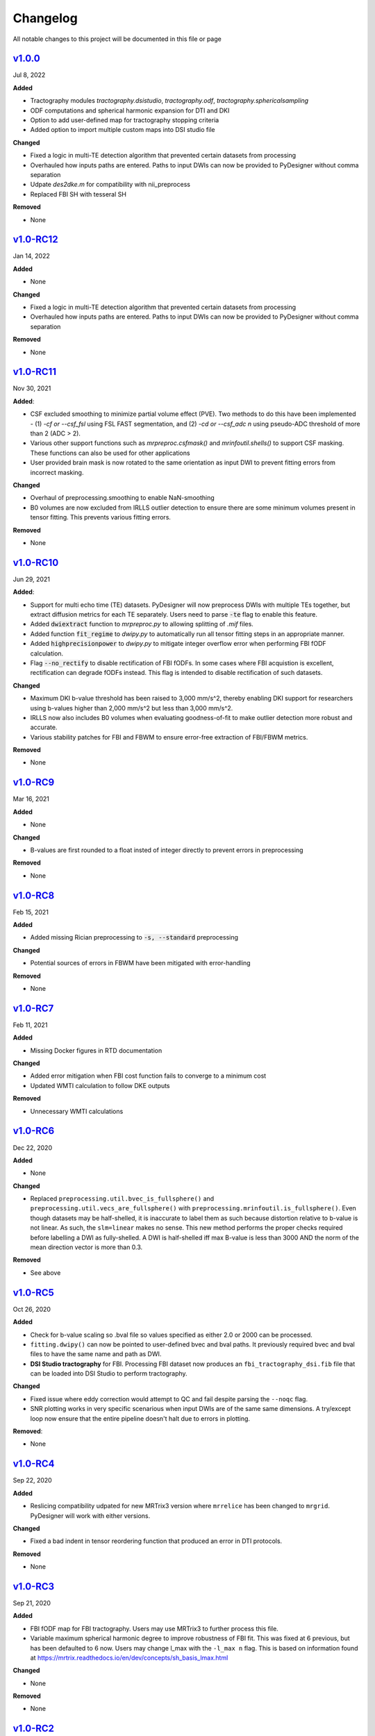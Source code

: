 Changelog
=========

All notable changes to this project will be documented in this file or
page

`v1.0.0`_
------------

Jul 8, 2022

**Added**

* Tractography modules `tractography.dsistudio`, `tractography.odf`,
  `tractography.sphericalsampling`
* ODF computations and spherical harmonic expansion for DTI and DKI
* Option to add user-defined map for tractography stopping criteria
* Added option to import multiple custom maps into DSI studio file

**Changed**

* Fixed a logic in multi-TE detection algorithm that prevented certain
  datasets from processing
* Overhauled how inputs paths are entered. Paths to input DWIs can now
  be provided to PyDesigner without comma separation
* Udpate `des2dke.m` for compatibility with nii_preprocess
* Replaced FBI SH with tesseral SH

**Removed**

* None

`v1.0-RC12`_
------------

Jan 14, 2022

**Added**

* None

**Changed**

* Fixed a logic in multi-TE detection algorithm that prevented certain
  datasets from processing
* Overhauled how inputs paths are entered. Paths to input DWIs can now
  be provided to PyDesigner without comma separation

**Removed**

* None

`v1.0-RC11`_
------------

Nov 30, 2021

**Added**:

* CSF excluded smoothing to minimize partial volume effect (PVE).
  Two methods to do this have been implemented - (1) `-cf or --csf_fsl`
  using FSL FAST segmentation, and (2) `-cd or --csf_adc n` using
  pseudo-ADC threshold of more than 2 (ADC > 2).
* Various other support functions such as `mrpreproc.csfmask()` and
  `mrinfoutil.shells()` to support CSF masking. These functions can
  also be used for other applications
* User provided brain mask is now rotated to the same orientation as
  input DWI to prevent fitting errors from incorrect masking.

**Changed**

* Overhaul of preprocessing.smoothing to enable NaN-smoothing
* B0 volumes are now excluded from IRLLS outlier detection to ensure
  there are some minimum volumes present in tensor fitting. This
  prevents various fitting errors.

**Removed**

* None

`v1.0-RC10`_
------------

Jun 29, 2021

**Added**:

* Support for multi echo time (TE) datasets. PyDesigner will now
  preprocess DWIs with multiple TEs together, but extract diffusion
  metrics for each TE separately. Users need to parse :code:`-te`
  flag to enable this feature.
* Added :code:`dwiextract` function to *mrpreproc.py* to allowing
  splitting of *.mif* files.
* Added function :code:`fit_regime` to *dwipy.py* to automatically run
  all tensor fitting steps in an appropriate manner.
* Added :code:`highprecisionpower` to *dwipy.py* to mitigate integer
  overflow error when performing FBI fODF calculation.
* Flag :code:`--no_rectify` to disable rectification of FBI fODFs. In
  some cases where FBI acquistion is excellent, rectification can
  degrade fODFs instead. This flag is intended to disable
  rectification of such datasets.


**Changed**

* Maximum DKI b-value threshold has been raised to 3,000 mm/s^2,
  thereby enabling DKI support for researchers using b-values higher
  than 2,000 mm/s^2 but less than 3,000 mm/s^2.
* IRLLS now also includes B0 volumes when evaluating goodness-of-fit
  to make outlier detection more robust and accurate.
* Various stability patches for FBI and FBWM to ensure error-free
  extraction of FBI/FBWM metrics.

**Removed**

* None

`v1.0-RC9`_
-----------

Mar 16, 2021

**Added**

* None

**Changed**

* B-values are first rounded to a float insted of integer directly to
  prevent errors in preprocessing

**Removed**

* None

`v1.0-RC8`_
-----------

Feb 15, 2021

**Added**

* Added missing Rician preprocessing to :code:`-s, --standard`
  preprocessing

**Changed**

* Potential sources of errors in FBWM have been mitigated
  with error-handling

**Removed**

* None

`v1.0-RC7`_
-----------

Feb 11, 2021

**Added**

* Missing Docker figures in RTD documentation

**Changed**

* Added error mitigation when FBI cost function fails to converge to
  a minimum cost
* Updated WMTI calculation to follow DKE outputs

**Removed**

* Unnecessary WMTI calculations


`v1.0-RC6`_
-----------

Dec 22, 2020

**Added**

* None

**Changed**

* Replaced ``preprocessing.util.bvec_is_fullsphere()`` and 
  ``preprocessing.util.vecs_are_fullsphere()`` with 
  ``preprocessing.mrinfoutil.is_fullsphere()``. Even though datasets
  may be half-shelled, it is inaccurate to label them as such because
  distortion relative to b-value is not linear. As such, the
  ``slm=linear`` makes no sense. This new method performs the proper
  checks required before labelling a DWI as fully-shelled. A DWI is
  half-shelled iff max B-value is less than 3000 AND the norm of the
  mean direction vector is more than 0.3.

**Removed**

* See above


`v1.0-RC5`_
-----------

Oct 26, 2020

**Added**

* Check for b-value scaling so .bval file so values
  specified as either 2.0 or 2000 can be processed.
* ``fitting.dwipy()`` can now be pointed to user-defined
  bvec and bval paths. It previously required bvec and
  bval files to have the same name and path as DWI.
* **DSI Studio tractography** for FBI. Processing FBI dataset now
  produces an ``fbi_tractography_dsi.fib`` file that can be loaded
  into DSI Studio to perform tractography.

**Changed**

* Fixed issue where eddy correction would attempt
  to QC and fail despite parsing the ``--noqc`` flag.
* SNR plotting works in very specific scenarious when
  input DWIs are of the same same dimensions. A try/except
  loop now ensure that the entire pipeline doesn't halt
  due to errors in plotting.

**Removed**:

* None

`v1.0-RC4`_
-----------

Sep 22, 2020

**Added**

* Reslicing compatibility udpated for new MRTrix3 version
  where ``mrrelice`` has been changed to ``mrgrid``.
  PyDesigner will work with either versions.

**Changed**

* Fixed a bad indent in tensor reordering function
  that produced an error in DTI protocols.

**Removed**

* None

`v1.0-RC3`_
-----------

Sep 21, 2020

**Added**

* FBI fODF map for FBI tractography. Users may use MRTrix3
  to further process this file.
* Variable maximum spherical harmonic degree to improve
  robustness of FBI fit. This was fixed at 6 previous, but has
  been defaulted to 6 now. Users may change l_max with the
  ``-l_max n`` flag. This is based on
  information found at https://mrtrix.readthedocs.io/en/dev/concepts/sh_basis_lmax.html

**Changed**

* None

**Removed**

* None

`v1.0-RC2`_
-----------

Aug 25, 2020

**Added**

* References to README.rst

**Changed**

* The minimum B-value required for FBI (4000) is now inclusive
  instead of exclusive. This would allow executiong of FBI/FBWM
  for datasets with b=4000 mm/s^2
* Convert variable ``nthreads`` to string so ``subproces.run``
  can recognize the flag
* Updated Slack permalink in README.rst

**Removed**

* None

`v1.0-RC1`_
-----------

Aug 19, 2020

**Added**

* Methods to perform tensor only with compatible B-values. PyDesigner
  previously use all B-values in a DWI to do so. This behavior has
  been updated to use only B-values less than 2500
* FBI and FBWM calculations
* Brief documentation on how to run PyDesigner

**Changed**

* Automatically issues ``dwipreproc`` or ``dwifslpreproc`` for
  compatibility with MRtrix3 >= 3.0.1
* Updated minimum version for required Python modules

**Removed**

* None

`v0.32`_
--------

Apr 21, 2020

**Added**

* Intrinsic inter-axonal and mean extra-axonal diffusivity
  calculation to WMTI

**Changed**

* Method ``json2fslgrad`` converted from class method to function
  definition
* ``json2fslgrad`` now transposes B0s in BVAL file in accordance with
  FSL's gradient scheme
* Documentation update
* ``Extras`` directory renamed to ``extras``
* DKE conversion scripts modified to correctly create ft and dke
  parameter files

**Removed**

* None

`v0.31`_
--------

Apr 9, 2020

**Added**

* NaN check in AWF calculculation that prevents further errors in intra-axonal
  and extra-axonal WMTI metrics computation

**Changed**

* ``designer.fitting.dwipy`` input file detection method
* ``Dockerfile_release`` now deletes the correct temporary file to prevent build
  error

**Removed**

* None

`v0.3`_
--------

Apr 8, 2020

**Added**

* Head motion plot from on eddy_qc outputs
* Outlier plot from IRRLS outlier detection
* Updated documentation
* Option to reslice DWI with ``--reslice [x,y,z]``

**Changed**

* Flag ``--epiboost [index]`` changed to ``--epi [n]``, where
  users can specify the number of reverse phase encoded B0 pairs to
  use in EPI correction. Non-indexed B0s were previously destructively
  removed from DWI, leading to incorrect weighing of B0s in tensor
  estimation. The new method now preserves all B0s, thereby allowing
  faster EPI distortion correction without degrading DTI/DKI maps.
* Documentation moved to ReadTheDocs
* Moved B0 production module from designer.preprocessing.brainmask to
  a separate function at ``designer.preprocessing.extractmeanbzero()`` 
  that gets called by PyDesigner main. This allows a B0.nii to be
  produced regardless of the ``--mask`` flag.

**Removed**

* Documentation inconsistencies

`v0.2 [The Cupid Release]`_
---------------------------

Feb 26, 2020

**Added**

* Installer for setup with ``pip install .``
* Multiple file support: *.nii*, *.nii.gz*, *.dcm*, *.mif*
* reStructuredText styled documentation
* Ability to use ``--resume`` flag for DWI concatenation
* SNR plot to depict signal changes before and after preprocessing
* Full utilization of AVX instruction set on AMD machines
* WMTI parameters

**Changed**

* Fixed topup series not being denoised

**Removed**

* CSF masking; feature failed to work consistently

`dev-0.11`_
------------

Dec 2, 2019


**Added**

* None

**Changed**

* Fixed bug in Dockerfile that prevented ``pydesigner.py`` from being
  found

**Removed**

* None

`0.1-dev`_
-----------

Oct 22, 2019

Initial port of MATLAB code to Python. 200,000,000,000 BCE


.. Links

.. _v1.0.0: https://github.com/m-ama/PyDesigner/releases/tag/v1.0.0
.. _v1.0-RC12: https://github.com/m-ama/PyDesigner/releases/tag/v1.0-RC12
.. _v1.0-RC11: https://github.com/m-ama/PyDesigner/releases/tag/v1.0-RC11
.. _v1.0-RC10: https://github.com/m-ama/PyDesigner/releases/tag/v1.0-RC10
.. _v1.0-RC9: https://github.com/m-ama/PyDesigner/releases/tag/v1.0-RC9
.. _v1.0-RC8: https://github.com/m-ama/PyDesigner/releases/tag/v1.0-RC8
.. _v1.0-RC7: https://github.com/m-ama/PyDesigner/releases/tag/v1.0-RC7
.. _v1.0-RC6: https://github.com/m-ama/PyDesigner/releases/tag/v1.0-RC6
.. _v1.0-RC5: https://github.com/m-ama/PyDesigner/releases/tag/v1.0-RC5
.. _v1.0-RC4: https://github.com/m-ama/PyDesigner/releases/tag/v1.0-RC4
.. _v1.0-RC3: https://github.com/m-ama/PyDesigner/releases/tag/v1.0-RC3
.. _v1.0-RC2: https://github.com/m-ama/PyDesigner/releases/tag/v1.0-RC2
.. _v1.0-RC1: https://github.com/m-ama/PyDesigner/releases/tag/v1.0-RC1
.. _v0.32: https://github.com/m-ama/PyDesigner/releases/tag/v0.32
.. _v0.31: https://github.com/m-ama/PyDesigner/releases/tag/v0.31
.. _v0.3: https://github.com/m-ama/PyDesigner/releases/tag/v0.3
.. _v0.2 [The Cupid Release]: https://github.com/m-ama/PyDesigner/releases/tag/v0.2
.. _dev-0.11: https://github.com/m-ama/PyDesigner/releases/tag/dev-0.11
.. _0.1-dev: https://github.com/m-ama/PyDesigner/releases/tag/0.1-dev